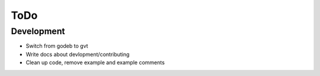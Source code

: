 ====
ToDo
====

Development
===========

- Switch from godeb to gvt
- Write docs about devlopment/contributing
- Clean up code, remove example and example comments
